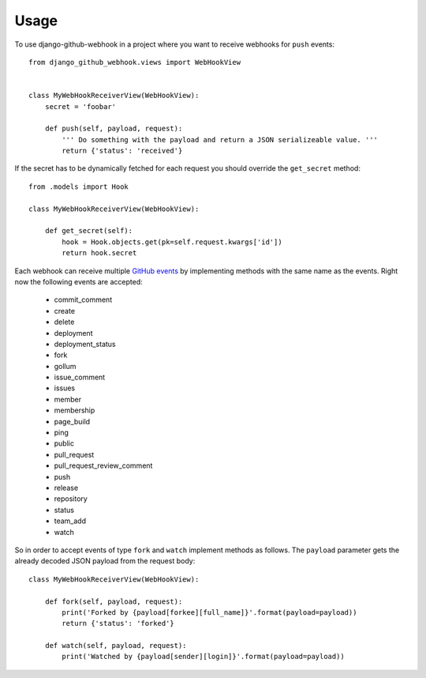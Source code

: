 =====
Usage
=====

.. _GitHub events: https://developer.github.com/v3/activity/events/types/

To use django-github-webhook in a project where you want to receive webhooks for ``push`` events::

    from django_github_webhook.views import WebHookView


    class MyWebHookReceiverView(WebHookView):
        secret = 'foobar'

        def push(self, payload, request):
            ''' Do something with the payload and return a JSON serializeable value. '''
            return {'status': 'received'}


If the secret has to be dynamically fetched for each request you should override the ``get_secret`` method::

    from .models import Hook

    class MyWebHookReceiverView(WebHookView):

        def get_secret(self):
            hook = Hook.objects.get(pk=self.request.kwargs['id'])
            return hook.secret

Each webhook can receive multiple `GitHub events`_ by implementing methods with the same name as the events. Right now the following events are accepted:

 * commit_comment
 * create
 * delete
 * deployment
 * deployment_status
 * fork
 * gollum
 * issue_comment
 * issues
 * member
 * membership
 * page_build
 * ping
 * public
 * pull_request
 * pull_request_review_comment
 * push
 * release
 * repository
 * status
 * team_add
 * watch

So in order to accept events of type ``fork`` and ``watch`` implement methods as follows. The ``payload`` parameter gets the already decoded JSON payload from
the request body::

    class MyWebHookReceiverView(WebHookView):

        def fork(self, payload, request):
            print('Forked by {payload[forkee][full_name]}'.format(payload=payload))
            return {'status': 'forked'}

        def watch(self, payload, request):
            print('Watched by {payload[sender][login]}'.format(payload=payload))

